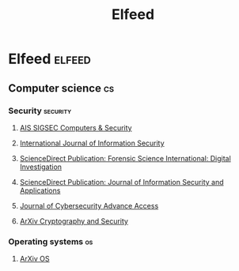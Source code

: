 #+title: Elfeed

* Elfeed :elfeed:
** Computer science :cs:
*** Security :security:

**** [[https://morss.it/http://rss.sciencedirect.com/publication/science/01674048][AIS SIGSEC Computers & Security]]
**** [[https://morss.it/http://link.springer.com/search.rss?facet-content-type=Article&facet-journal-id=10207&channel-name=International+Journal+of+Information+Security][International Journal of Information Security]]
**** [[https://morss.it/http://rss.sciencedirect.com/publication/science/26662817][ScienceDirect Publication: Forensic Science International: Digital Investigation]]
**** [[https://morss.it/http://rss.sciencedirect.com/publication/science/22142126][ScienceDirect Publication: Journal of Information Security and Applications]]
**** [[https://academic.oup.com/rss/site_5188/advanceaccess_3053.xml][Journal of Cybersecurity Advance Access]]
**** [[https://morss.it/http://export.arxiv.org/api/query?search_query=cat:cs.CR&start=0&max_results=300&sortBy=submittedDate&sortOrder=descending][ArXiv Cryptography and Security]]

*** Operating systems :os:

**** [[https://export.arxiv.org/api/query?search_query=cat:cs.OS&start=0&max_results=20&sortBy=submittedDate&sortOrder=descending][ArXiv OS]]
